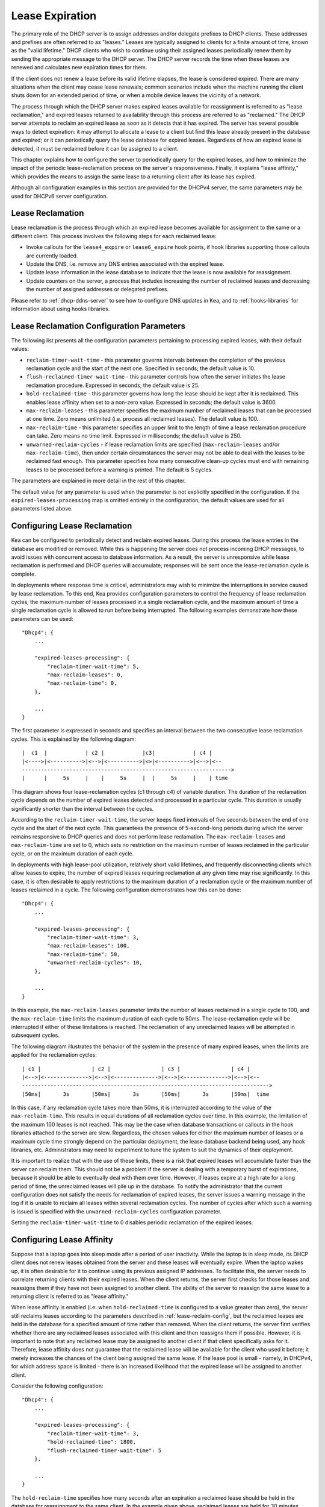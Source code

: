 .. _lease-expiration:

****************
Lease Expiration
****************

The primary role of the DHCP server is to assign addresses and/or
delegate prefixes to DHCP clients. These addresses and prefixes are
often referred to as "leases." Leases are typically assigned to clients
for a finite amount of time, known as the "valid lifetime." DHCP clients
who wish to continue using their assigned leases periodically renew
them by sending the appropriate message to the DHCP server. The DHCP
server records the time when these leases are renewed and calculates new
expiration times for them.

If the client does not renew a lease before its valid lifetime elapses,
the lease is considered expired. There are many situations when the
client may cease lease renewals; common scenarios include when the machine
running the client shuts down for an extended period of time, or when a
mobile device leaves the vicinity of a network.

The process through which the DHCP server makes expired leases available
for reassignment is referred to as "lease reclamation," and expired
leases returned to availability through this process are referred to as
"reclaimed." The DHCP server attempts to reclaim an expired lease as
soon as it detects that it has expired. The server has several possible
ways to detect expiration: it may attempt to allocate a lease to a
client but find this lease already present in the database and expired;
or it can periodically query the lease database for expired leases.
Regardless of how an expired lease is detected, it must be reclaimed
before it can be assigned to a client.

This chapter explains how to configure the server to periodically query
for the expired leases, and how to minimize the impact of the periodic
lease-reclamation process on the server's responsiveness. Finally, it
explains "lease affinity," which provides the means to assign the same
lease to a returning client after its lease has expired.

Although all configuration examples in this section are provided for the
DHCPv4 server, the same parameters may be used for DHCPv6 server
configuration.

.. _lease-reclamation:

Lease Reclamation
=================

Lease reclamation is the process through which an expired lease becomes
available for assignment to the same or a different client. This process
involves the following steps for each reclaimed lease:

-  Invoke callouts for the ``lease4_expire`` or ``lease6_expire`` hook
   points, if hook libraries supporting those callouts are currently
   loaded.

-  Update the DNS, i.e. remove any DNS entries associated with the
   expired lease.

-  Update lease information in the lease database to indicate that the
   lease is now available for reassignment.

-  Update counters on the server, a process that includes increasing the
   number of reclaimed leases and decreasing the number of assigned
   addresses or delegated prefixes.

Please refer to :ref:`dhcp-ddns-server` to see how to configure DNS
updates in Kea, and to :ref:`hooks-libraries` for information about
using hooks libraries.

.. _lease-reclamation-defaults:

Lease Reclamation Configuration Parameters
==========================================

The following list presents all the configuration parameters pertaining to
processing expired leases, with their default values:

-  ``reclaim-timer-wait-time`` - this parameter governs intervals
   between the completion of the previous reclamation cycle and the start of the
   next one. Specified in seconds; the default value is 10.

-  ``flush-reclaimed-timer-wait-time`` - this parameter controls how
   often the server initiates the lease reclamation procedure. Expressed in
   seconds; the default value is 25.

-  ``hold-reclaimed-time`` - this parameter governs how long the lease
   should be kept after it is reclaimed. This enables lease affinity
   when set to a non-zero value. Expressed in seconds; the default value
   is 3600.

-  ``max-reclaim-leases`` - this parameter specifies the maximum number
   of reclaimed leases that can be processed at one time. Zero means
   unlimited (i.e. process all reclaimed leases). The default value is
   100.

-  ``max-reclaim-time`` - this parameter specifies an upper limit to the
   length of time a lease reclamation procedure can take. Zero means no time
   limit. Expressed in milliseconds; the default value is 250.

-  ``unwarned-reclaim-cycles`` - if lease reclamation limits are
   specified (``max-reclaim-leases`` and/or ``max-reclaim-time``), then
   under certain circumstances the server may not be able to deal with
   the leases to be reclaimed fast enough. This parameter specifies how many
   consecutive clean-up cycles must end with remaining leases to be
   processed before a warning is printed. The default is 5 cycles.

The parameters are explained in more detail in the rest of this chapter.

The default value for any parameter is used when the parameter is not
explicitly specified in the configuration. If the
``expired-leases-processing`` map is omitted entirely in the
configuration, the default values are used for all
parameters listed above.

.. _lease-reclaim-config:

Configuring Lease Reclamation
=============================

Kea can be configured to periodically detect and reclaim expired leases.
During this process the lease entries in the database are modified or
removed. While this is happening the server does not process incoming
DHCP messages, to avoid issues with concurrent access to database
information. As a result, the server is unresponsive while lease
reclamation is performed and DHCP queries will accumulate; responses
will be sent once the lease-reclamation cycle is complete.

In deployments where response time is critical, administrators may wish
to minimize the interruptions in service caused by lease reclamation.
To this end, Kea provides configuration parameters to control the
frequency of lease reclamation cycles, the maximum number of leases
processed in a single reclamation cycle, and the maximum amount of time
a single reclamation cycle is allowed to run before being interrupted.
The following examples demonstrate how these parameters can be used:

::

   "Dhcp4": {
       ...

       "expired-leases-processing": {
           "reclaim-timer-wait-time": 5,
           "max-reclaim-leases": 0,
           "max-reclaim-time": 0,
       },

       ...
   }

The first parameter is expressed in seconds and specifies an interval
between the two consecutive lease reclamation cycles. This is explained
by the following diagram:

::


   |  c1  |            | c2 |            |c3|            | c4 |
   |<---->|<---------->|<-->|<---------->|<>|<---------->|<-->|<--
   ------------------------------------------------------------------>
   |      |     5s     |    |     5s     |  |     5s     |    | time

This diagram shows four lease-reclamation cycles (c1 through c4) of
variable duration. The duration of the reclamation cycle
depends on the number of expired leases detected and processed in a
particular cycle. This duration is usually significantly shorter than
the interval between the cycles.

According to the ``reclaim-timer-wait-time``, the server keeps fixed
intervals of five seconds between the end of one cycle and the start of
the next cycle. This guarantees the presence of 5-second-long periods during
which the server remains responsive to DHCP queries and does not perform
lease reclamation. The ``max-reclaim-leases`` and ``max-reclaim-time``
are set to 0, which sets no restriction on the maximum number of leases
reclaimed in the particular cycle, or on the maximum duration of each
cycle.

In deployments with high lease-pool utilization, relatively short valid
lifetimes, and frequently disconnecting clients which allow leases to
expire, the number of expired leases requiring reclamation at any given
time may rise significantly. In this case, it is often desirable to
apply restrictions to the maximum duration of a reclamation cycle or the
maximum number of leases reclaimed in a cycle. The following
configuration demonstrates how this can be done:

::

   "Dhcp4": {
       ...

       "expired-leases-processing": {
           "reclaim-timer-wait-time": 3,
           "max-reclaim-leases": 100,
           "max-reclaim-time": 50,
           "unwarned-reclaim-cycles": 10,
       },

       ...
   }

In this example, the ``max-reclaim-leases`` parameter limits the number of leases
reclaimed in a single cycle to 100, and the ``max-reclaim-time`` limits the
maximum duration of each cycle to 50ms. The lease-reclamation cycle will
be interrupted if either of these limitations is reached. The
reclamation of any unreclaimed leases will be attempted in subsequent
cycles.

The following diagram illustrates the behavior of the system in the
presence of many expired leases, when the limits are applied for the
reclamation cycles:

::


   | c1 |                | c2 |                | c3 |                | c4 |
   |<-->|<-------------->|<-->|<-------------->|<-->|<-------------->|<-->|<--
   ------------------------------------------------------------------------------>
   |50ms|       3s       |50ms|       3s       |50ms|       3s       |50ms|  time

In this case, if any reclamation cycle takes
more than 50ms, it is interrupted according to the value of the
``max-reclaim-time``. This results in equal durations of all reclamation
cycles over time. In this example, the limitation of the
maximum 100 leases is not reached. This may be the case when database
transactions or callouts in the hook libraries attached to the
server are slow. Regardless, the chosen values for either the maximum
number of leases or a maximum cycle time strongly depend on the
particular deployment, the lease database backend being used, any
hook libraries, etc. Administrators may need to experiment to tune the
system to suit the dynamics of their deployment.

It is important to realize that with the use of these limits, there is a
risk that expired leases will accumulate faster than the server can
reclaim them. This should not be a problem if the server is dealing with
a temporary burst of expirations, because it should be able to
eventually deal with them over time. However, if leases expire at a high
rate for a long period of time, the unreclaimed leases will pile up in
the database. To notify the administrator that the current configuration
does not satisfy the needs for reclamation of expired leases, the server
issues a warning message in the log if it is unable to reclaim all
leases within several reclamation cycles. The number of cycles after
which such a warning is issued is specified with the
``unwarned-reclaim-cycles`` configuration parameter.

Setting the ``reclaim-timer-wait-time`` to 0 disables periodic
reclamation of the expired leases.

.. _lease-affinity:

Configuring Lease Affinity
==========================

Suppose that a laptop goes into sleep mode after a period of user
inactivity. While the laptop is in sleep mode, its DHCP client does not
renew leases obtained from the server and these leases will eventually
expire. When the laptop wakes up, it is often desirable for it to
continue using its previous assigned IP addresses. To facilitate this,
the server needs to correlate returning clients with their expired
leases. When the client returns, the server first checks for those
leases and reassigns them if they have not been assigned to another
client. The ability of the server to reassign the same lease to a
returning client is referred to as "lease affinity."

When lease affinity is enabled (i.e. when ``hold-reclaimed-time`` is
configured to a value greater than zero), the server still reclaims
leases according to the parameters described in :ref:`lease-reclaim-config`,
but the reclaimed leases are
held in the database for a specified amount of
time rather than removed. When the client returns, the server first verifies whether
there are any reclaimed leases associated with this client and then
reassigns them if possible. However, it is important to note that any
reclaimed lease may be assigned to another client if that client
specifically asks for it. Therefore, lease affinity does not guarantee
that the reclaimed lease will be available for the client who used it
before; it merely increases the chances of the client being assigned
the same lease. If the lease pool is small - namely, in
DHCPv4, for which address space is limited - there is an increased
likelihood that the expired lease will be assigned to another client.

Consider the following configuration:

::

   "Dhcp4": {
       ...

       "expired-leases-processing": {
           "reclaim-timer-wait-time": 3,
           "hold-reclaimed-time": 1800,
           "flush-reclaimed-timer-wait-time": 5
       },

       ...
   }

The ``hold-reclaim-time`` specifies how many seconds after an expiration
a reclaimed lease should be held in the database for reassignment to
the same client. In the example given above, reclaimed leases are
held for 30 minutes (1800 seconds) after their expiration. During this time,
the server will likely be able to reassign the same lease to the
returning client, unless another client specifically requests this lease and the
server assigns it.

The server must periodically remove reclaimed leases for which the time
indicated by ``hold-reclaim-time`` has elapsed. The
``flush-reclaimed-timer-wait-time`` parameter controls how often the
server removes such leases. In the example provided above, the server
initiates removal of such leases five seconds after the previous
removal attempt was completed. Setting this value to 0 disables lease
affinity, meaning leases are removed from the lease database
when they are reclaimed. If lease affinity is enabled, it is recommended
that the ``hold-reclaim-time`` be set to a value significantly higher than
the ``reclaim-timer-wait-time``, as timely removal of expired-reclaimed
leases is less critical than the removal process, which may impact
server responsiveness.

There is no guarantee that lease affinity will work every time; if a
server is running out of addresses, it will reassign expired addresses
to new clients. Also, clients can request specific addresses and the
server tries to honor such requests if possible. Administrators who want to
ensure a client keeps its address, even after periods of inactivity,
should consider using host reservations or leases with very long lifetimes.

.. _leases-reclamation-using-command:

Reclaiming Expired Leases via Command
=====================================

The ``leases-reclaim`` command can be used to trigger lease reclamation at
any time. Please consult the :ref:`command-leases-reclaim` section
for details about using this command.
